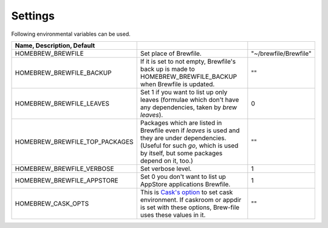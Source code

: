 Settings
========

Following environmental variables can be used.

.. csv-table::
   :delim: |
   :header: Name, Description, Default

   HOMEBREW_BREWFILE              | Set place of Brewfile. | \"~/brewfile/Brewfile\"
   HOMEBREW_BREWFILE_BACKUP       | If it is set to not empty, Brewfile's back up is made to HOMEBREW_BREWFILE_BACKUP when Brewfile is updated. | \"\"
   HOMEBREW_BREWFILE_LEAVES       | Set 1 if you want to list up only leaves (formulae which don't have any dependencies, taken by `brew leaves`). | 0
   HOMEBREW_BREWFILE_TOP_PACKAGES | Packages which are listed in Brewfile even if `leaves` is used and they are under dependencies. (Useful for such `go`, which is used by itself, but some packages depend on it, too.) | \"\"
   HOMEBREW_BREWFILE_VERBOSE      | Set verbose level. | 1
   HOMEBREW_BREWFILE_APPSTORE     | Set 0 you don't want to list up AppStore applications Brewfile. | 1
   HOMEBREW_CASK_OPTS             | This is `Cask's option <https://github.com/caskroom/homebrew-cask/blob/master/USAGE.md>`_ to set cask environment. If caskroom or appdir is set with these options, Brew-file uses these values in it. | \"\"
